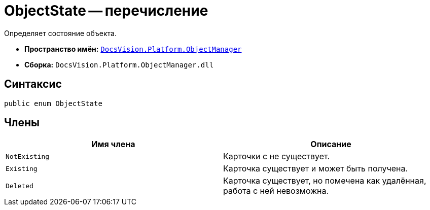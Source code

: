 = ObjectState -- перечисление

Определяет состояние объекта.

* *Пространство имён:* `xref:Platform-ObjectManager-Metadata:ObjectManager_NS.adoc[DocsVision.Platform.ObjectManager]`
* *Сборка:* `DocsVision.Platform.ObjectManager.dll`

== Синтаксис

[source,csharp]
----
public enum ObjectState
----

== Члены

[cols=",",options="header"]
|===
|Имя члена |Описание
|`NotExisting` |Карточки с не существует.
|`Existing` |Карточка существует и может быть получена.
|`Deleted` |Карточка существует, но помечена как удалённая, работа с ней невозможна.
|===

